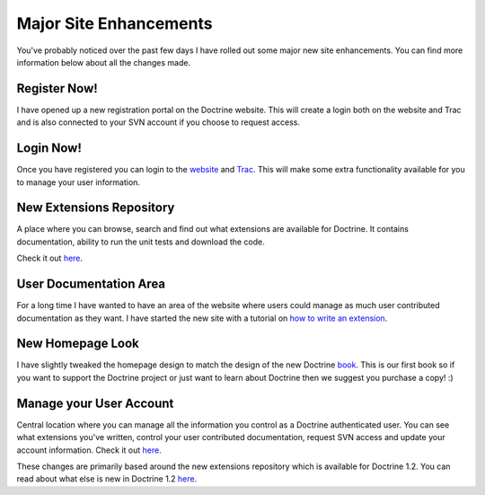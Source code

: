 Major Site Enhancements
=======================

You've probably noticed over the past few days I have rolled out
some major new site enhancements. You can find more information
below about all the changes made.

Register Now!
~~~~~~~~~~~~~

I have opened up a new registration portal on the Doctrine website.
This will create a login both on the website and Trac and is also
connected to your SVN account if you choose to request access.

Login Now!
~~~~~~~~~~

Once you have registered you can login to the
`website <http://www.doctrine-project.org/login>`_ and
`Trac <http://trac.doctrine-project.org/login>`_. This will make
some extra functionality available for you to manage your user
information.

New Extensions Repository
~~~~~~~~~~~~~~~~~~~~~~~~~

A place where you can browse, search and find out what extensions
are available for Doctrine. It contains documentation, ability to
run the unit tests and download the code.

Check it out `here <http://www.doctrine-project.org/extensions>`_.

User Documentation Area
~~~~~~~~~~~~~~~~~~~~~~~

For a long time I have wanted to have an area of the website where
users could manage as much user contributed documentation as they
want. I have started the new site with a tutorial on
`how to write an extension <http://www.doctrine-project.org/documentation/user/1_2/en/how-to-write-an-extension>`_.

New Homepage Look
~~~~~~~~~~~~~~~~~

I have slightly tweaked the homepage design to match the design of
the new Doctrine
`book <http://www.amazon.com/Doctrine-ORM-PHP-Jonathan-Wage/dp/2918390038/ref=sr_1_1?ie=UTF8&s=books&qid=1246303098&sr=8-1>`_.
This is our first book so if you want to support the Doctrine
project or just want to learn about Doctrine then we suggest you
purchase a copy! :)

Manage your User Account
~~~~~~~~~~~~~~~~~~~~~~~~

Central location where you can manage all the information you
control as a Doctrine authenticated user. You can see what
extensions you've written, control your user contributed
documentation, request SVN access and update your account
information. Check it out
`here <http://www.doctrine-project.org/user/account>`_.

These changes are primarily based around the new extensions
repository which is available for Doctrine 1.2. You can read about
what else is new in Doctrine 1.2
`here <http://www.doctrine-project.org/upgrade/1_2>`_.



.. author:: jwage 
.. categories:: none
.. tags:: none
.. comments::
